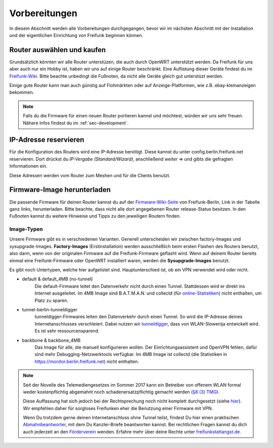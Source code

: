 Vorbereitungen
==============

In diesem Abschnitt werden alle Vorbereitungen durchgegangen, bevor wir im nächsten Abschnitt mit der Installation und der eigentlichen Einrichtung von Freifunk beginnen können.


Router auswählen und kaufen
---------------------------

Grundsätzlich könnten wir alle Router unterstüzen, die auch durch OpenWRT unterstützt werden. Da Freifunk für uns aber auch nur ein Hobby ist, haben wir uns auf einige Router beschränkt. Eine Auflistung dieser Geräte findest du im `Freifunk-Wiki <https://wiki.freifunk.net/Berlin:Firmware#Unterst.C3.BCtzte_WLAN-Router>`_. Bitte beachte unbedingt die Fußnoten, da nicht alle Geräte gleich gut unterstüzt werden.

Einige gute Router kann man auch günstig auf Flohmärkten oder auf Anzeige-Platformen, wie z.B. ebay-kleinanzeigen bekommen.

.. note::
   Falls du die Firmware für einen neuen Router portieren kannst und möchtest, würden wir uns sehr freuen. Nähere Infos findest du im :ref:`sec-development`.


IP-Adresse reservieren
----------------------

Für die Konfiguration des Routers wird eine IP-Adresse benötigt. Diese kannst du unter config.berlin.freifunk.net reservieren. Dort drückst du *IP-Vergabe (Standard/Wizard)*, anschließend *weiter =>* und gibts die gefragten Informationen ein. 

Diese Adressen werden vom Router zum Meshen und für die Clients benutzt.

.. image:: pictures/config_berlin_freifunk_net.png

.. _sec-prep-download:

Firmware-Image herunterladen
----------------------------

Die passende Firmware für deinen Router kannst du auf der `Firmware-Wiki-Seite <https://wiki.freifunk.net/Berlin:Firmware#Unterst.C3.BCtzte_WLAN-Router>`_ von Freifunk-Berlin, Link in der Tabelle ganz links, herunterladen. Bitte beachte, dass nicht alle dort angegebenen Router release-Status besitzen. In den Fußnoten kannst du weitere Hinweise und Tipps zu den jeweiligen Routern finden.

.. _sec-image-typen:

Image-Typen
^^^^^^^^^^^

Unsere Firmware gibt es in verschiedenen Varianten. Generell unterscheiden wir zwischen factory-Images und sysupgrade-Images. **Factory-Images** (Erstinstallation) werden ausschließlich beim ersten Flashen des Routers benutzt, also dann, wenn von der originalen Firmware auf die Freifunk-Firmware geflasht wird. Wenn auf deinem Router bereits einmal eine Freifunk-Firmware oder OpenWRT installiert waren, werden die **Sysupgrade-Images** benutzt.

Es gibt noch Untertypen, welche hier aufgelistet sind. Hauptunterschied ist, ob ein VPN verwendet wird oder nicht.

+ default & default_4MB (no-tunnel)
    Die default-Firmware leitet den Datenverkehr nicht durch einen Tunnel. Stattdessen wird er direkt ins Internet ausgeleitet. 
    Im 4MB Image sind B.A.T.M.A.N. und collectd (für `online-Statistiken <https://monitor.berlin.freifunk.net>`_) nicht enthalten, um Platz zu sparen.

+ tunnel-berlin-tunneldigger
    tunneldigger-Firmwares leiten den Datenverkehr durch einen Tunnel. So wird die IP-Adresse deines Internetanschlusses verschleiert. Dabei nutzen wir `tunneldigger <https://github.com/wlanslovenija/tunneldigger>`_, dass von WLAN-Slowenija entwickelt wird. Es ist sehr ressourcensparend.

+ backbone & backbone_4MB
    Das Image für alle, die manuell konfigurieren wollen. Der Einrichtungsassistent und OpenVPN fehlen, dafür sind mehr Debugging-Netzwerktools verfügbar. Im 4MB Image ist collectd (die Statistiken in https://monitor.berlin.freifunk.net) nicht enthalten.

.. note::
    Seit der Novelle des Telemediengesetzes im Sommer 2017 kann ein Betreiber von offenem WLAN formal weder kostenpflichtig abgemahnt noch schadenersatzpflichtig gemacht werden (`§8 (3) TMG <http://www.gesetze-im-internet.de/tmg/__8.html>`_).

    Diese Auffassung hat sich jedoch bei der Rechtsprechung noch nicht komplett durchgesetzt (siehe `hier <http://freifunkstattangst.de/2020/06/12/die-alte-dame/>`_). Wir empfehlen daher für sorgloses Freifunken eher die Benutzung einer Firmware mit VPN.

    Wenn Du trotzdem gerne deinen Internetanschluss ohne Tunnel teilst, findest Du hier einen praktischen `Abmahnbeantworter <https://abmahnbeantworter.ccc.de/>`_, mit dem Du Kanzlei-Briefe beantworten kannst. Bei rechtlichen Fragen kannst du dich auch jederzeit an den `Förderverein <https://foerderverein.freie-netzwerke.de/>`_ wenden. Erfahre mehr über deine Rechte unter `freifunkstattangst.de <https://freifunkstattangst.de>`_.

